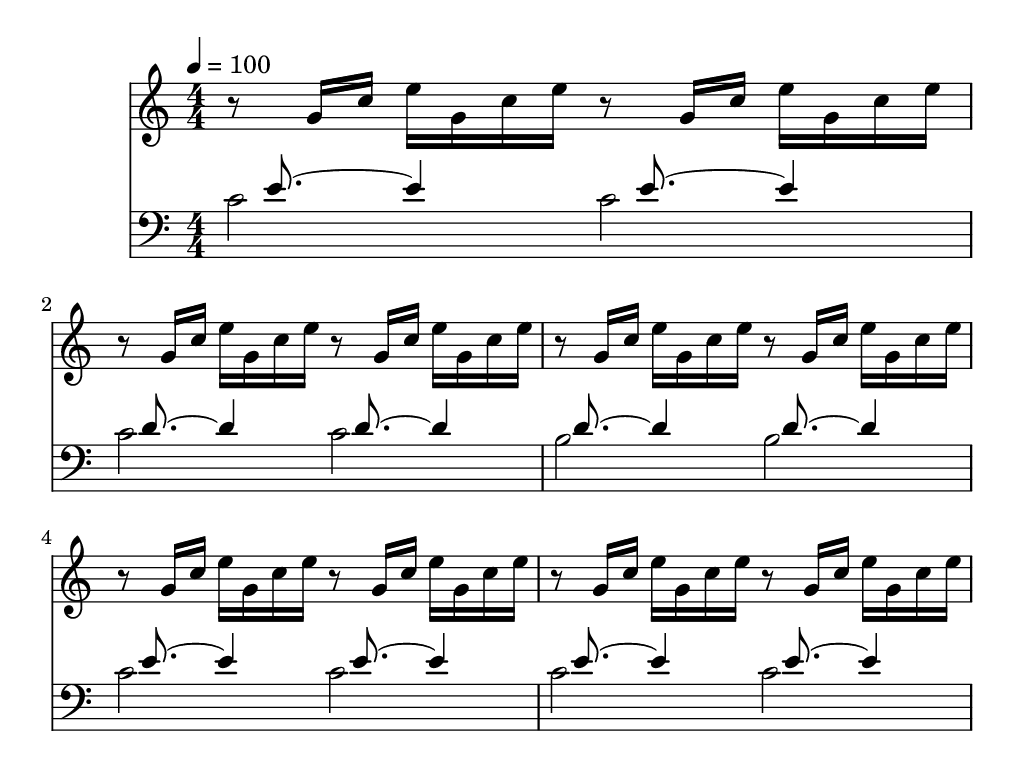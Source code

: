     % === settings of target device ===
    % -- set resolution to 132ppi, page size to 1024x768
    resolution = 132
    largeSizeInPixels = 1024
    smallSizeInPixels = 768

    % -- set page margins in millimeters
    topBottomMargin = 5
    leftRightMargin = 10

    % -- define size of musical system (standard is 20pt)
    #(set-global-staff-size 25)

    % === derived settings ===
    #(ly:set-option 'resolution resolution)
    largeDimension = #(/ (* largeSizeInPixels 25.4) resolution)
    smallDimension = #(/ (* smallSizeInPixels 25.4) resolution)

    \paper {
        % -- remove all markup --
        print-page-number = ##f
        print-first-page-number = ##f
        evenFooterMarkup=##f
        oddFooterMarkup=##f
        evenHeaderMarkup=##f
        oddHeaderMarkup=##f
        bookTitleMarkup=##f
        scoreTitleMarkup=##f
        ragged-last-bottom=##f

        % set paper dimensions
        top-margin    = \topBottomMargin
        bottom-margin = \topBottomMargin
        paper-width   = \largeDimension
        paper-height  = \smallDimension
        line-width    = #(- paper-width (* 2 leftRightMargin))
    }


\layout {
    \context { \Score
        autoBeaming = ##f
        }
    }
PartPOneVoiceOne =  \relative g' {
    \clef "treble" \key c \major \numericTimeSignature\time 4/4 | % 1
    \tempo 4=100 r8 g16 [ c16 ] e16 [ g,16 c16 e16 ] r8 g,16 [ c16 ] e16
    [ g,16 c16 e16 ] | % 2
	r8 g,16 [ c16 ] e16 [ g,16 c16 e16 ] r8 g,16 [ c16 ] e16 [ g,16 c16 e16 ] | % 2
	r8 g,16 [ c16 ] e16 [ g,16 c16 e16 ] r8 g,16 [ c16 ] e16 [ g,16 c16 e16 ] | % 2
	r8 g,16 [ c16 ] e16 [ g,16 c16 e16 ] r8 g,16 [ c16 ] e16 [ g,16 c16 e16 ] | % 2
	r8 g,16 [ c16 ] e16 [ g,16 c16 e16 ] r8 g,16 [ c16 ] e16 [ g,16 c16 e16 ] | % 2
	r8 g,16 [ c16 ] e16 [ g,16 c16 e16 ] r8 g,16 [ c16 ] e16 [ g,16 c16 e16 ] | % 2
	r8 g,16 [ c16 ] e16 [ g,16 c16 e16 ] r8 g,16 [ c16 ] e16 [ g,16 c16 e16 ] | % 2
	r8 g,16 [ c16 ] e16 [ g,16 c16 e16 ] r8 g,16 [ c16 ] e16 [ g,16 c16 e16 ] | % 2
	r8 g,16 [ c16 ] e16 [ g,16 c16 e16 ] r8 g,16 [ c16 ] e16 [ g,16 c16 e16 ] | % 2
	r8 g,16 [ c16 ] e16 [ g,16 c16 e16 ] r8 g,16 [ c16 ] e16 [ g,16 c16 e16 ] | % 2
	r8 g,16 [ c16 ] e16 [ g,16 c16 e16 ] r8 g,16 [ c16 ] e16 [ g,16 c16 e16 ] | % 2
	r8 g,16 [ c16 ] e16 [ g,16 c16 e16 ] r8 g,16 [ c16 ] e16 [ g,16 c16 e16 ] | % 2
	r8 g,16 [ c16 ] e16 [ g,16 c16 e16 ] r8 g,16 [ c16 ] e16 [ g,16 c16 e16 ] | % 2
	r8 g,16 [ c16 ] e16 [ g,16 c16 e16 ] r8 g,16 [ c16 ] e16 [ g,16 c16 e16 ] | % 2
	r8 g,16 [ c16 ] e16 [ g,16 c16 e16 ] r8 g,16 [ c16 ] e16 [ g,16 c16 e16 ] | % 2
	r8 g,16 [ c16 ] e16 [ g,16 c16 e16 ] r8 g,16 [ c16 ] e16 [ g,16 c16 e16 ] | % 2
	r8 g,16 [ c16 ] e16 [ g,16 c16 e16 ] r8 g,16 [ c16 ] e16 [ g,16 c16 e16 ] | % 2
	r8 g,16 [ c16 ] e16 [ g,16 c16 e16 ] r8 g,16 [ c16 ] e16 [ g,16 c16 e16 ] | % 2
	r8 g,16 [ c16 ] e16 [ g,16 c16 e16 ] r8 g,16 [ c16 ] e16 [ g,16 c16 e16 ] | % 2
	r8 g,16 [ c16 ] e16 [ g,16 c16 e16 ] r8 g,16 [ c16 ] e16 [ g,16 c16 e16 ] | % 2
	r8 g,16 [ c16 ] e16 [ g,16 c16 e16 ] r8 g,16 [ c16 ] e16 [ g,16 c16 e16 ] | % 2
	r8 g,16 [ c16 ] e16 [ g,16 c16 e16 ] r8 g,16 [ c16 ] e16 [ g,16 c16 e16 ] | % 2
	r8 g,16 [ c16 ] e16 [ g,16 c16 e16 ] r8 g,16 [ c16 ] e16 [ g,16 c16 e16 ] | % 2
	r8 g,16 [ c16 ] e16 [ g,16 c16 e16 ] r8 g,16 [ c16 ] e16 [ g,16 c16 e16 ] | % 2
	r8 g,16 [ c16 ] e16 [ g,16 c16 e16 ] r8 g,16 [ c16 ] e16 [ g,16 c16 e16 ] | % 2
	r8 g,16 [ c16 ] e16 [ g,16 c16 e16 ] r8 g,16 [ c16 ] e16 [ g,16 c16 e16 ] | % 2
	r8 g,16 [ c16 ] e16 [ g,16 c16 e16 ] r8 g,16 [ c16 ] e16 [ g,16 c16 e16 ] | % 2
	r8 g,16 [ c16 ] e16 [ g,16 c16 e16 ] r8 g,16 [ c16 ] e16 [ g,16 c16 e16 ] | % 2
	r8 g,16 [ c16 ] e16 [ g,16 c16 e16 ] r8 g,16 [ c16 ] e16 [ g,16 c16 e16 ] | % 2
	r8 g,16 [ c16 ] e16 [ g,16 c16 e16 ] r8 g,16 [ c16 ] e16 [ g,16 c16 e16 ] | % 2
	r8 g,16 [ c16 ] e16 [ g,16 c16 e16 ] r8 g,16 [ c16 ] e16 [ g,16 c16 e16 ] | % 2
	r8 g,16 [ c16 ] e16 [ g,16 c16 e16 ] r8 g,16 [ c16 ] e16 [ g,16 c16 e16 ] | % 2
	r8 g,16 [ c16 ] e16 [ g,16 c16 e16 ] r8 g,16 [ c16 ] e16 [ g,16 c16 e16 ] | % 2
	r8 g,16 [ c16 ] e16 [ g,16 c16 e16 ] r8 g,16 [ c16 ] e16 [ g,16 c16 e16 ] | % 2
	r8 g,16 [ c16 ] e16 [ g,16 c16 e16 ] r8 g,16 [ c16 ] e16 [ g,16 c16 e16 ] | % 2



    }

PartPTwoVoiceOne =  \relative c' {
    \clef "bass" \key c \major \numericTimeSignature\time 4/4 s16
    e8. ~ e4 s16  e8. ~ e4 | % 2
    s16  d8. ~ d4 s16  d8. ~ d4  | % 3
    s16  d8. ~ d4 s16  d8. ~ d4 | % 4
    s16  e8. ~ e4 s16  e8. ~ e4  | % 5
    s16  e8. ~ e4 s16  e8. ~ e4 | % 6
    s16  d8. ~ d4 s16  d8. ~ d4  | % 7
    s16  d8. ~ d4 s16  d8. ~ d4 | % 8
    s16  c8. ~ c4 s16  c8. ~ c4  | % 9
    s16  c8. ~ c4 s16  c8. ~ c4 | %10
    s16 a8. ~ a4 s16 a8. ~ a4  | % 11
    s16  b8. ~ b4 s16  b8. ~ b4 | % 12
    s16  bes8. ~ bes4 s16  bes8. ~ bes4  | % 13
    s16  a8. ~ a4 s16  a8. ~ a4 | % 14
    s16  gis8. ~ gis4 s16  gis8. ~ gis4  | % 15
    s16  g8. ~ g4 s16  g8. ~ g4 | % s16
    s16  f8. ~ f4 s16  f8. ~ f4  | % 17
    s16  f8. ~ f4 s16  f8. ~ f4 | % 18
    s16  d8. ~ d4 s16  d8. ~ d4  | % 19
    s16 e8. ~ e4 s16 e8. ~ e4 | %20
    s16 g8. ~ g4 s16 g8. ~ g4  | % 21
    s16 f8. ~ f4 s16 f8. ~ f4 | % 22
    s16 c8. ~ c4 s16 c8. ~ c4  | % 23
    s16 f8. ~ f4 s16 f8. ~ f4 | % 24
    s16 f8. ~ f4 s16 f8. ~ f4  | % 25
    s16 e8. ~ e4 s16 e8. ~ e4 | % 26
    s16 d8. ~ d4 s16 d8. ~ d4  | % 27
    s16 d8. ~ d4 s16 d8. ~ d4 | % 28
    s16 es8. ~ es4 s16 es8. ~ es4  | % 29
    s16 e8. ~ e4 s16 e8. ~ e4 | %30
    s16 d8. ~ d4 s16 d8. ~ d4  | % 31
    s16 d8. ~ d4 s16 d8. ~ d4 | % 32
    s16 c8. ~ c4 s16 c8. ~ c4  | % 33
    s16  c8. ~ c2.  | % 34
    s16  b8. ~ b2.  | % 35
    <c, c'>1 \bar "|."

    }

PartPTwoVoiceTwo =  \relative c' {
    \clef "bass" \key c \major \numericTimeSignature\time 4/4 c2 c2 | % 2
    c2 c2  | % 3
    b2 b2 | % 4
    c2 c2  | % 5
    c2 c2 | % 6
    c2 c2  | % 7
    b2 b2 | % 8
    b2 b2  | % 9
    a2 a2 | %10
    d,2 d2  | % 11
    g2 g2 | % 12
    g2 g2  | % 13
    f2 f2 | % 14
    f2 f2  | % 15
    e2 e2 | % 16
    e2 e2  | % 17
    d2 d2 | % 18
    g,2 g2  | % 19
    c2 c2 | %20
    c2 c2  | % 21
    f,2 f2 | % 22
    fis2 fis2  | % 23
    gis2 gis2 | % 24
    g2 g2  | % 25
    g2 g2 | % 26
    g2 g2  | % 27
    g2 g2 | % 28
    g2 g2  | % 29
    g2 g2 | %30
    g2 g2  | % 31
    g2 g2 | % 32
    c,2 c2  | % 33
    c1  | % 34
    c1  s1 \bar "|."
    }


% The score definition
\score {
    <<
        \new Staff <<
            \set Staff.instrumentName = ""
            \set Staff.shortInstrumentName = ""
            \context Staff << 
                \context Voice = "PartPOneVoiceOne" { \PartPOneVoiceOne }
                >>
            >>
        \new Staff <<
            \set Staff.instrumentName = ""
            \set Staff.shortInstrumentName = ""
            \context Staff << 
                \context Voice = "PartPTwoVoiceOne" { \voiceOne \PartPTwoVoiceOne }
                \context Voice = "PartPTwoVoiceTwo" { \voiceTwo \PartPTwoVoiceTwo }
                >>
            >>
        
        >>
    \layout {}
    % To create MIDI output, uncomment the following line:
      \midi {}
    }

